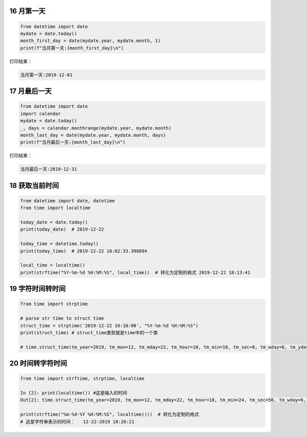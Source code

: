 16 月第一天
-----------

.. code:: python

    from datetime import date
    mydate = date.today()
    month_first_day = date(mydate.year, mydate.month, 1)
    print(f"当月第一天:{month_first_day}\n")

打印结果：

.. code:: python

    当月第一天:2019-12-01

17 月最后一天
-------------

.. code:: python

    from datetime import date
    import calendar
    mydate = date.today()
    _, days = calendar.monthrange(mydate.year, mydate.month)
    month_last_day = date(mydate.year, mydate.month, days)
    print(f"当月最后一天:{month_last_day}\n")

打印结果：

.. code:: python

    当月最后一天:2019-12-31

18 获取当前时间
---------------

.. code:: python

    from datetime import date, datetime
    from time import localtime

    today_date = date.today()
    print(today_date)  # 2019-12-22

    today_time = datetime.today()
    print(today_time)  # 2019-12-22 18:02:33.398894

    local_time = localtime()
    print(strftime("%Y-%m-%d %H:%M:%S", local_time))  # 转化为定制的格式 2019-12-22 18:13:41

19 字符时间转时间
-----------------

.. code:: python

    from time import strptime

    # parse str time to struct time
    struct_time = strptime('2019-12-22 10:10:08', "%Y-%m-%d %H:%M:%S")
    print(struct_time) # struct_time类型就是time中的一个类

    # time.struct_time(tm_year=2019, tm_mon=12, tm_mday=22, tm_hour=10, tm_min=10, tm_sec=8, tm_wday=6, tm_yday=356, tm_isdst=-1)

20 时间转字符时间
-----------------

.. code:: python

    from time import strftime, strptime, localtime

    In [2]: print(localtime()) #这是输入的时间
    Out[2]: time.struct_time(tm_year=2019, tm_mon=12, tm_mday=22, tm_hour=18, tm_min=24, tm_sec=56, tm_wday=6, tm_yday=356, tm_isdst=0)

    print(strftime("%m-%d-%Y %H:%M:%S", localtime()))  # 转化为定制的格式
    # 这是字符串表示的时间：   12-22-2019 18:26:21